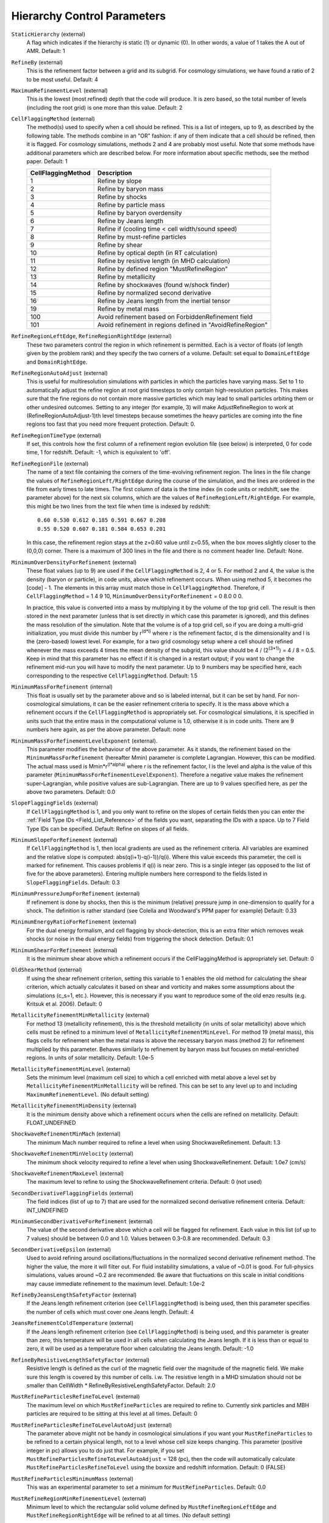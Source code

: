 Hierarchy Control Parameters
~~~~~~~~~~~~~~~~~~~~~~~~~~~~

``StaticHierarchy`` (external)
    A flag which indicates if the hierarchy is static (1) or dynamic
    (0). In other words, a value of 1 takes the A out of AMR. Default:
    1
``RefineBy`` (external)
    This is the refinement factor between a grid and its subgrid. For
    cosmology simulations, we have found a ratio of 2 to be most useful.
    Default: 4
``MaximumRefinementLevel`` (external)
    This is the lowest (most refined) depth that the code will produce.
    It is zero based, so the total number of levels (including the root
    grid) is one more than this value. Default: 2
``CellFlaggingMethod`` (external)
    The method(s) used to specify when a cell should be refined. This
    is a list of integers, up to 9, as described by the following
    table. The methods combine in an "OR" fashion: if any of them
    indicate that a cell should be refined, then it is flagged. For
    cosmology simulations, methods 2 and 4 are probably most useful.
    Note that some methods have additional parameters which are
    described below. For more information about specific methods, see the
    method paper. Default: 1

    ================== ==========================================================
    CellFlaggingMethod Description
    ================== ==========================================================
    1                  Refine by slope
    2                  Refine by baryon mass
    3                  Refine by shocks
    4                  Refine by particle mass
    5                  Refine by baryon overdensity
    6                  Refine by Jeans length
    7                  Refine if (cooling time < cell width/sound speed)
    8                  Refine by must-refine particles
    9                  Refine by shear
    10                 Refine by optical depth (in RT calculation)
    11                 Refine by resistive length (in MHD calculation)
    12                 Refine by defined region "MustRefineRegion"
    13                 Refine by metallicity
    14                 Refine by shockwaves (found w/shock finder)
    15                 Refine by normalized second derivative
    16                 Refine by Jeans length from the inertial tensor
    19                 Refine by metal mass
    100                Avoid refinement based on ForbiddenRefinement field
    101                Avoid refinement in regions defined in "AvoidRefineRegion"
    ================== ==========================================================

``RefineRegionLeftEdge``, ``RefineRegionRightEdge`` (external)
    These two parameters control the region in which refinement is
    permitted. Each is a vector of floats (of length given by the
    problem rank) and they specify the two corners of a volume.
    Default: set equal to ``DomainLeftEdge`` and ``DomainRightEdge``.
``RefineRegionAutoAdjust`` (external)
    This is useful for multiresolution simulations with particles in
    which the particles have varying mass. Set to 1 to automatically
    adjust the refine region at root grid timesteps to only contain
    high-resolution particles. This makes sure that the fine regions do
    not contain more massive particles which may lead to small
    particles orbiting them or other undesired outcomes. Setting to any
    integer (for example, 3) will make AdjustRefineRegion to work at
    (RefineRegionAutoAdjust-1)th level timesteps because sometimes the
    heavy particles are coming into the fine regions too fast that you
    need more frequent protection. Default: 0.
``RefineRegionTimeType`` (external)
    If set, this controls how the first column of a refinement region
    evolution file (see below) is interpreted, 0 for code time, 1 for
    redshift. Default: -1, which is equivalent to 'off'.
``RefineRegionFile`` (external)
    The name of a text file containing the corners of the time-evolving
    refinement region. The lines in the file change the values of
    ``RefineRegionLeft/RightEdge`` during the course of the simulation, and
    the lines are ordered in the file from early times to late times.
    The first column of data is the time index (in code units or
    redshift, see the parameter above) for the next six columns, which
    are the values of ``RefineRegionLeft/RightEdge``. For example, this
    might be two lines from the text file when time is indexed by
    redshift:
    ::

        0.60 0.530 0.612 0.185 0.591 0.667 0.208
        0.55 0.520 0.607 0.181 0.584 0.653 0.201

    In this case, the refinement region stays at the z=0.60 value
    until z=0.55, when the box moves slightly closer to the (0,0,0)
    corner. There is a maximum of 300 lines in the file and there is no
    comment header line. Default: None.
``MinimumOverDensityForRefinement`` (external)
    These float values (up to 9) are used if the
    ``CellFlaggingMethod`` is 2, 4 or 5. For method 2 and 4, the value is the density (baryon or particle), in code units, above which refinement occurs. When using method 5, it becomes rho [code] - 1. The elements in this array must match those in ``CellFlaggingMethod``. Therefore, if ``CellFlaggingMethod`` = 1 4 9 10, ``MinimumOverDensityForRefinement`` = 0 8.0 0 0.

    In practice, this value is converted into a mass by
    multiplying it by the volume of the top grid cell. The result is
    then stored in the next parameter (unless that is set directly in
    which case this parameter is ignored), and this defines the mass
    resolution of the simulation. Note that the volume is of a top grid
    cell, so if you are doing a multi-grid initialization, you must
    divide this number by r\ :sup:`(d\*l)`\  where r is the refinement
    factor, d is the dimensionality and l is the (zero-based) lowest
    level. For example, for a two grid cosmology setup where a cell should be
    refined whenever the mass exceeds 4 times the mean density of the
    subgrid, this value should be 4 / (2\ :sup:`(3\*1)`\ ) = 4 / 8 =
    0.5. Keep in mind that this parameter has no effect if it is
    changed in a restart output; if you want to change the refinement
    mid-run you will have to modify the next parameter. Up to 9
    numbers may be specified here, each corresponding to the respective
    ``CellFlaggingMethod``. Default: 1.5
``MinimumMassForRefinement`` (internal)
    This float is usually set by the parameter above and so is labeled
    internal, but it can be set by hand. For non-cosmological simulations, it can be the easier refinement criteria to specify. It is the mass above
    which a refinement occurs if the ``CellFlaggingMethod`` is
    appropriately set. For cosmological simulations, it is specified in units such
    that the entire mass in the computational volume is 1.0, otherwise it is in code units. There are 9 numbers here again, as per the
    above parameter. Default: none
``MinimumMassForRefinementLevelExponent`` (external).
    This parameter modifies the behaviour of the above parameter. As it
    stands, the refinement based on the ``MinimumMassForRefinement``
    (hereafter Mmin) parameter is complete Lagrangian. However, this
    can be modified. The actual mass used is
    Mmin\*r\ :sup:`(l\*alpha)`\  where r is the refinement factor, l is
    the level and alpha is the value of this parameter
    (``MinimumMassForRefinementLevelExponent``). Therefore a negative value
    makes the refinement super-Lagrangian, while positive values are
    sub-Lagrangian. There are up to 9 values specified here, as per
    the above two parameters. Default: 0.0
``SlopeFlaggingFields`` (external)
    If ``CellFlaggingMethod`` is 1, and you only want to refine on the
    slopes of certain fields then you can enter the
    :ref:`Field Type IDs <Field_List_Reference>` of the fields you want,
    separating the IDs with a space. Up to 7 Field Type IDs can be 
    specified. Default: Refine on slopes of all fields.
``MinimumSlopeForRefinement`` (external)
    If ``CellFlaggingMethod`` is 1, then local gradients are used as the
    refinement criteria. All variables are examined and the relative
    slope is computed: abs(q(i+1)-q(i-1))/q(i). Where this value
    exceeds this parameter, the cell is marked for refinement. This
    causes problems if q(i) is near zero. This is a single integer (as
    opposed to the list of five for the above parameters). Entering
    multiple numbers here correspond to the fields listed in
    ``SlopeFlaggingFields``. Default: 0.3
``MinimumPressureJumpForRefinement`` (external)
    If refinement is done by shocks, then this is the minimum
    (relative) pressure jump in one-dimension to qualify for a shock.
    The definition is rather standard (see Colella and Woodward's PPM
    paper for example) Default: 0.33
``MinimumEnergyRatioForRefinement`` (external)
    For the dual energy formalism, and cell flagging by
    shock-detection, this is an extra filter which removes weak shocks
    (or noise in the dual energy fields) from triggering the shock
    detection. Default: 0.1
``MinimumShearForRefinement`` (external)
    It is the minimum shear above which a refinement occurs if the CellFlaggingMethod is appropriately set. Default: 0
``OldShearMethod`` (external)
    If using the shear refinement criterion, setting this variable to 1 enables 
    the old method for calculating the shear criterion, which actually 
    calculates it based on shear and vorticity and makes some assumptions
    about the simulations (c_s=1, etc.).  However, this is necessary
    if you want to reproduce some of the old enzo results 
    (e.g. Kritsuk et al. 2006).  Default: 0
``MetallicityRefinementMinMetallicity`` (external)
    For method 13 (metallicity refinement), this is the threshold
    metallicity (in units of solar metallicity) above which cells must
    be refined to a minimum level of
    ``MetallicityRefinementMinLevel``.  For method 19 (metal mass),
    this flags cells for refinement when the metal mass is above the
    necessary baryon mass (method 2) for refinement multiplied by this
    parameter.  Behaves similarly to refinement by baryon mass but
    focuses on metal-enriched regions.  In units of solar metallicity.
    Default: 1.0e-5
``MetallicityRefinementMinLevel`` (external)
    Sets the minimum level (maximum cell size) to which a cell enriched
    with metal above a level set by ``MetallicityRefinementMinMetallicity``
    will be refined. This can be set to any level up to and including
    ``MaximumRefinementLevel``. (No default setting)
``MetallicityRefinementMinDensity`` (external)
    It is the minimum density above which a refinement occurs when the cells are refined on metallicity.  Default: FLOAT_UNDEFINED
``ShockwaveRefinementMinMach`` (external)
    The minimum Mach number required to refine a level when using ShockwaveRefinement. Default: 1.3
``ShockwaveRefinementMinVelocity`` (external)
    The minimum shock velocity required to refine a level when using ShockwaveRefinement. Default: 1.0e7 (cm/s)
``ShockwaveRefinementMaxLevel`` (external)
    The maximum level to refine to using the ShockwaveRefinement criteria. Default: 0 (not used)
``SecondDerivativeFlaggingFields`` (external)
    The field indices (list of up to 7) that are used for the normalized second
    derivative refinement criteria. Default: INT_UNDEFINED
``MinimumSecondDerivativeForRefinement`` (external)
    The value of the second derivative above which a cell will be flagged for
    refinement. Each value in this list (of up to 7 values) should be between
    0.0 and 1.0.  Values between 0.3-0.8 are recommended.  Default: 0.3
``SecondDerivativeEpsilon`` (external)
    Used to avoid refining around oscillations/fluctuations in the normalized
    second derivative refinement method.  The higher the value, the more it
    will filter out.  For fluid instability simulations, a value of ~0.01 is
    good.  For full-physics simulations, values around ~0.2 are recommended. Be
    aware that fluctuations on this scale in initial conditions may cause
    immediate refinement to the maximum level.  Default: 1.0e-2
``RefineByJeansLengthSafetyFactor`` (external)
    If the Jeans length refinement criterion (see ``CellFlaggingMethod``)
    is being used, then this parameter specifies the number of cells
    which must cover one Jeans length. Default: 4
``JeansRefinementColdTemperature`` (external)
    If the Jeans length refinement criterion (see ``CellFlaggingMethod``)
    is being used, and this parameter is greater than zero, this
    temperature will be used in all cells when calculating the Jeans
    length.  If it is less than or equal to zero, it will be used as a
    temperature floor when calculating the Jeans length. Default: -1.0
``RefineByResistiveLengthSafetyFactor`` (external)
    Resistive length is defined as the curl of the magnetic field over
    the magnitude of the magnetic field. We make sure this length is
    covered by this number of cells. i.w. The resistive length in a MHD simulation should not be smaller than CellWidth * RefineByResistiveLengthSafetyFactor.  Default: 2.0
``MustRefineParticlesRefineToLevel`` (external)
    The maximum level on which ``MustRefineParticles`` are required to
    refine to. Currently sink particles and MBH particles are required
    to be sitting at this level at all times. Default: 0
``MustRefineParticlesRefineToLevelAutoAdjust`` (external)
    The parameter above might not be handy in cosmological simulations
    if you want your ``MustRefineParticles`` to be refined to a certain
    physical length, not to a level whose cell size keeps changing.
    This parameter (positive integer in pc) allows you to do just that.
    For example, if you set ``MustRefineParticlesRefineToLevelAutoAdjust``
    = 128 (pc), then the code will automatically calculate
    ``MustRefineParticlesRefineToLevel`` using the boxsize and redshift
    information. Default: 0 (FALSE)
``MustRefineParticlesMinimumMass`` (external)
    This was an experimental parameter to set a minimum for ``MustRefineParticles``.  Default: 0.0
``MustRefineRegionMinRefinementLevel`` (external)
    Minimum level to which the rectangular solid volume defined by
    ``MustRefineRegionLeftEdge`` and ``MustRefineRegionRightEdge`` will be
    refined to at all times. (No default setting)
``MustRefineRegionLeftEdge`` (external)
    Bottom-left corner of refinement region. Must be within the overall
    refinement region. Default: 0.0 0.0 0.0
``MustRefineRegionRightEdge`` (external)
    Top-right corner of refinement region. Must be within the overall
    refinement region. Default: 1.0 1.0 1.0
``StaticRefineRegionLevel[#]`` (external)
    This parameter is used to specify regions of the problem that are
    to be statically refined, regardless of other parameters. This is mostly
    used as an internal mechanism to keep the initial grid hierarchy in
    place, but can be specified by the user. Up to 20 static regions
    may be defined (this number set in ``macros_and_parameters.h``), and
    each static region is labeled starting from zero. For each static
    refined region, two pieces of information are required: (1) the
    region (see the next two parameters), and (2) the level at which
    the refinement is to occurs (0 implies a level 1 region will always
    exist). Default: none
``StaticRefineRegionLeftEdge[#]``, ``StaticRefineRegionRightEdge[#]`` (external)
    These two parameters specify the two corners of a statically
    refined region (see the previous parameter). Default: none
``AvoidRefineRegionLevel[#]`` (external)
    This parameter is used to limit the refinement to this level in a
    rectangular region.  Up to MAX_STATIC_REGIONS regions can be used.
``AvoidRefineRegionLeftEdge[#]``, ``AvoidRefineRegionRightEdge[#]`` (external) 
    These two parameters specify the two corners of a region that
    limits refinement to a certain level (see the previous
    parameter). Default: none
``MultiRefineRegionGeometry[#]`` (external)
    This parameter (and the ones following) describe a physical region of the simulation box for which an 
    independent refinement maximum and minimum (separate from ``MaximumRefinementLevel``) can be specified.
``MultiRefineRegionGeometry[#]`` controls the geometry of the refined volume. Currently implemented 
    geometries are: (0) a rectangular region, (1) a ring of infinite height and (2) a cylinder of infinite 
    height. Up to 20 multi-refined regions may be defined (number the same as for ``StaticRefineRegion``)
    and each multi-refined region is labelled starting from zero. Default: -1 (no multi-regions)
``MultiRefineRegionLeftEdge[#]``, ``MultiRefineRegionRightEdge[#]`` (external)
    Used when ``MultiRefineRegionGeometry[#] = 0`` and specifies the two corners in code units of a 
    rectagular multi-region with a given maximum and minimum refinement level. Default: none.
``MultiRefineRegionCenter[#]`` (external)
    Used when ``MultiRefineRegionGeometry[#] = 1 or 2`` and specifies the center of the ring or cylinder 
    in code units. Default: none
``MultiRefineRegionRadius[#]`` (external)
    Used when ``MultiRefineRegionGeometry[#] = 1 or 2`` and specifies the radius of the ring or cylinder 
    in code units. In the case of the ring, this marks the distance to the middle of the ring's thickness. 
    The thickness is specified with ``MultiRefineRegionWidth``. Default: none
``MultiRefineRegionWidth[#]`` (external)
    Used when ``MultiRefineRegionGeometry[#] = 1`` and specifies the width (thickness) of the ring in 
    code units. Default: none
``MultiRefineRegionOrientation[#]`` (external)
    Used when ``MultiRefineRegionGeometry[#] = 1 or 2`` and is a unit vector pointing along the vertical
    direction of the ring or cylinder. Default: none.
``MultiRefineRegionStaggeredRefinement[#]`` (external)
    Used when ``MultiRefineRegionGeometry[#] = 1 or 2``. To avoid a sharp change in refinement at the edge of
    the ring or cylinder, the allowed refinement is staggered from the maximum allowed value outside the 
    region, ``MultiRefineRegionOuterMaximumLevel``, to the maximum allowed refinement inside the region, 
    ``MultiRefineRegionMaximumLevel``. This parameter is the length over which that staggering occurs in 
    code units. Default: 0.0 (no staggering)
``MultiRefineRegionMaximumLevel[#]``, ``MultiRefineRegionMinimumLevel[#]`` (external)
    Maximum and minimum allowed refinement inside the region. Default: ``MaximumRefinementLevel``, 0
``MultiRefineRegionMaximumOuterLevel``, ``MultiRefineRegionMinimumOuterLevel`` (external)
    Maximum and minimum allowed refinement outside all regions. Default: ``MaximumRefinementLevel``, 0
``MinimumEfficiency`` (external)
    When new grids are created during the rebuilding process, each grid
    is split up by a recursive bisection process that continues until a
    subgrid is either of a minimum size or has an efficiency higher
    than this value. The efficiency is the ratio of flagged zones
    (those requiring refinement) to the total number of zones in the
    grid. This is a number between 0 and 1 and should probably by
    around 0.4 for standard three-dimensional runs. Default: 0.2
``NumberOfBufferZones`` (external)
    Each flagged cell, during the regridding process, is surrounded by
    a number of zones to prevent the phenomenon of interest from
    leaving the refined region before the next regrid. This integer
    parameter controls the number required, which should almost always
    be one. Default: 1
``MinimumSubgridEdge`` (external)
    The minimum length of the edge of a subgrid.  See :ref:`running_large_simulations`. Default: 6
``MaximumSubgridSize`` (external)
    The maximum size (volume) of a subgrid.  See :ref:`running_large_simulations`. Default: 32768
``SubgridSizeAutoAdjust`` (external)
    See :ref:`running_large_simulations`.  Default: 1 (TRUE)
``OptimalSubgridsPerProcessor`` (external)
    See :ref:`running_large_simulations`.  Default: 16
``LoadBalancing`` (external)
    Set to 0 to keep child grids on the same processor as their
    parents. Set to 1 to balance the work on one level over all
    processors. Set to 2 or 3 to load balance the grids but keep them
    on the same node. Option 2 assumes grouped scheduling, i.e. proc #
    = (01234567) reside on node (00112233) if there are 4 nodes. Option
    3 assumes round-robin scheduling (proc = (01234567) -> node =
    (01230123)). Set to 4 for load balancing along a Hilbert
    space-filling curve on each level. See :ref:`running_large_simulations`. Default: 1
``LoadBalancingCycleSkip`` (external)
    This sets how many cycles pass before we load balance the root
    grids. Only works with LoadBalancing set to 2 or 3. NOT RECOMMENDED
    for nested grid calculations. Default: 10
``LoadBalancingMinLevel`` (external)
    Load balance the grids in levels greater than this parameter.  Default: 0
``LoadBalancingMaxLevel`` (external)
    Load balance the grids in levels less than this parameter.  Default: MAX_DEPTH_OF_HIERARCHY
``ResetLoadBalancing`` (external)
    When restarting a simulation, this parameter resets the processor number of each root grid to be sequential.  All child grids are assigned to the processor of their parent grid.  Only implemented for LoadBalancing = 1.  Default = 0
``NumberOfRootGridTilesPerDimensionPerProcessor`` (external)
    Splits the root grid into 2^(dimensions*this parameter) grids per MPI process.  Default: 1
``UserDefinedRootGridLayout`` (external)
   A three element array.  Splits the root grid into ``N`` subgrids where ``N``
   is the product of the supplied values.  The first entry corresponds to the
   number of root grid decompositions along the x axis of the simulation, the
   second element the number of decompositions along the y axis, and the third
   the number of decompositions along the z axis.

   This parameter is only used if all three elements of the array are set to a
   value different from the dummy default value.  If that is the case the root
   grid will be *manually* decomposed and the value supplied for
   ``NumberOfRootGridTilesPerDimensionPerProcessor`` will be ignored.  This is
   most useful when an automatic root grid decomposition is inefficient (for
   example, in a deeply nested isolated galaxy simulation).

   This parameter should be used with caution since it is possible to get into
   a situation where there are fewer grids than CPU cores.  Normally this can
   never happen since there will always be at least one root grid tile for every
   CPU.  Most simulations assume you will be running with as many root grid
   tiles as CPUs - if you instead opt to reduce the number of root grid tiles
   per CPU to a number less than one, Enzo might break in unpredictable ways.
   Default: -99999 -99999 -99999

``FastSiblingLocatorEntireDomain`` (external)
    In zoom-in calculations, the fast sibling locator doesn't need to search the entire domain.  Turning this parameter on restricts the finder to the inner nested grid.  Currently broken.  Default: 0
``MoveParticlesBetweenSiblings`` (external)
    During RebuildHierarchy, particles that have moved beyond the grid boundaries are moved to the correct grid.  Default: 1
``RebuildHierarchyCycleSkip`` (external)
    Set the number of cycles at a given level before rebuilding the hierarchy.  Example: RebuildHierarchyCycleSkip[1] = 4
